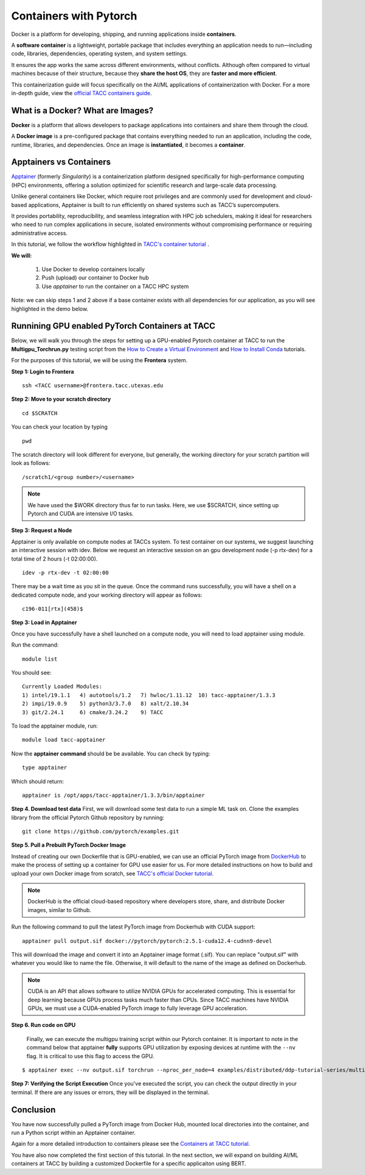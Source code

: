 Containers with Pytorch
=======================

.. image:: images/Docker_logo.png
    :alt: Docker Logo

Docker is a platform for developing, shipping, and running applications inside **containers**. 

A **software container** is a lightweight, portable package that includes everything an application needs to run—including code, libraries, dependencies, operating system, and system settings. 

It ensures the app works the same across different environments, without conflicts. Although often compared to virtual machines because of their structure, because they **share the host OS**, they are **faster and more efficient**.

This containerization guide will focus specifically on the AI/ML applications of containerization with Docker. For a more in-depth guide, view the `official TACC containers guide <https://containers-at-tacc.readthedocs.io/en/latest/>`_.


What is a Docker? What are Images?
----------------------------------
**Docker** is a platform that allows developers to package applications into containers and share them through the cloud.

A **Docker image** is a pre-configured package that contains everything needed to run an application, including the code, runtime, libraries, and dependencies. Once an image is **instantiated**, it becomes a **container**.

Apptainers vs Containers
------------------------
`Apptainer <https://containers-at-tacc.readthedocs.io/en/latest/singularity/01.singularity_basics.html>`_ (formerly *Singularity*) is a containerization platform designed specifically for high-performance computing (HPC) environments, offering a solution optimized for scientific research and large-scale data processing. 

Unlike general containers like Docker, which require root privileges and are commonly used for development and cloud-based applications, Apptainer is built to run efficiently on shared systems such as TACC’s supercomputers. 

It provides portability, reproducibility, and seamless integration with HPC job schedulers, making it ideal for researchers who need to run complex applications in secure, isolated environments without compromising performance or requiring administrative access.  

In this tutorial, we follow the workflow highlighted in `TACC's container tutorial <https://containers-at-tacc.readthedocs.io/en/latest/singularity/01.singularity_basics.html>`_ . 

**We will:**

    #. Use Docker to develop containers locally
    #. Push (upload) our container to Docker hub
    #. Use *apptainer* to run the container on a TACC HPC system

Note: we can skip steps 1 and 2 above if a base container exists with all dependencies for our application, as you will see highlighted in the demo below. 

Runnining GPU enabled PyTorch Containers at TACC
------------------------------------------------
Below, we will walk you through the steps for setting up a GPU-enabled Pytorch container at TACC to run the **Multigpu_Torchrun.py** testing script from the `How to Create a Virtual Environment <https://aiml-environments-at-tacc.readthedocs.io/en/latest/getting_starting_section/How%20to%20Create%20and%20Activate%20a%20Virtual%20Environment.html>`_ and `How to Install Conda <https://aiml-environments-at-tacc.readthedocs.io/en/latest/getting_starting_section/How%20to%20Install%20Conda.html>`_ tutorials.

For the purposes of this tutorial, we will be using the **Frontera** system.

**Step 1: Login to Frontera**  
::

    ssh <TACC username>@frontera.tacc.utexas.edu


**Step 2: Move to your scratch directory**

::

    cd $SCRATCH 
    
You can check your location by typing 

::

    pwd


The scratch directory will look different for everyone, but generally, the working directory for your scratch partition will look as follows:
::

    /scratch1/<group number>/<username>

.. note::
    We have used the $WORK directory thus far to run tasks. Here, we use $SCRATCH, since setting up Pytorch and CUDA are intensive I/O tasks. 

**Step 3: Request a Node**

Apptainer is only available on compute nodes at TACCs system. To test container on our systems, we suggest launching an interactive session with idev. Below we request an interactive session on an gpu development node (-p rtx-dev) for a total time of 2 hours (-t 02:00:00). 

::

    idev -p rtx-dev -t 02:00:00

There may be a wait time as you sit in the queue. Once the command runs successfully, you will have a shell on a dedicated compute node, and your working directory will appear as follows:

::

    c196-011[rtx](458)$

**Step 3:  Load in Apptainer**

Once you have successfully have a shell launched on a compute node, you will need to load apptainer using module.  

Run the command:

::

    module list

You should see:

::

    Currently Loaded Modules:
    1) intel/19.1.1   4) autotools/1.2   7) hwloc/1.11.12  10) tacc-apptainer/1.3.3
    2) impi/19.0.9    5) python3/3.7.0   8) xalt/2.10.34
    3) git/2.24.1     6) cmake/3.24.2    9) TACC

To load the apptainer module, run:
::

    module load tacc-apptainer

Now the **apptainer command** should be be available.  You can check by typing:
::

    type apptainer

Which should return:

::

    apptainer is /opt/apps/tacc-apptainer/1.3.3/bin/apptainer

**Step 4. Download test data**
First, we will download some test data to run a simple ML task on. Clone the examples library from the official Pytorch Github repository by running:

::

    git clone https://github.com/pytorch/examples.git



**Step 5. Pull a Prebuilt PyTorch Docker Image**

Instead of creating our own Dockerfile that is GPU-enabled, we can use an official PyTorch image from `DockerHub <https://hub.docker.com/>`_ to make the process of setting up a container for GPU use easier for us.
For more detailed instructions on how to build and upload your own Docker image from scratch, see `TACC's official Docker tutorial. <https://hub.docker.com/>`_

.. note::

    DockerHub is the official cloud-based repository where developers store, share, and distribute Docker images, similar to Github.

Run the following command to pull the latest PyTorch image from Dockerhub with CUDA support:

::
    
    apptainer pull output.sif docker://pytorch/pytorch:2.5.1-cuda12.4-cudnn9-devel

This will download the image and convert it into an Apptainer image format (.sif).
You can replace "output.sif" with whatever you would like to name the file. Otherwise, it will default to the name of the image as defined on Dockerhub.

.. note::
    
    CUDA is an API that allows software to utilize NVIDIA GPUs for accelerated computing. This is essential for deep learning because GPUs process tasks much faster than CPUs.
    Since TACC machines have NVIDIA GPUs, we must use a CUDA-enabled PyTorch image to fully leverage GPU acceleration.


**Step 6. Run code on GPU**

    Finally, we can execute the multigpu training script within our Pytorch container.  It is important to note in the command below that apptainer **fully** supports GPU utilization by exposing devices at runtime with the ``--nv`` flag.  It is critical to use this flag to access the GPU. 

::

    $ apptainer exec --nv output.sif torchrun --nproc_per_node=4 examples/distributed/ddp-tutorial-series/multigpu_torchrun.py 50 10 


**Step 7: Verifying the Script Execution**
Once you've executed the script, you can check the output directly in your terminal. If there are any issues or errors, they will be displayed in the terminal.

Conclusion
----------
You have now successfully pulled a PyTorch image from Docker Hub, mounted local directories into the container, and run a Python script within an Apptainer container.

Again for a more detailed introduction to containers please see the `Containers at TACC tutorial <https://containers-at-tacc.readthedocs.io/en/latest/index.html>`_.

You have also now completed the first section of this tutorial.  In the next section, we will expand on building AI/ML containers at TACC by building a customized Dockerfile for a specific applicaiton using BERT. 






